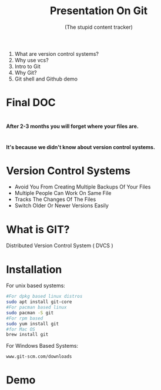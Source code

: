 #+TITLE: Presentation On Git 
#+DESCRIPTION: An introductory presentation on basic usage of git.
#+SUBTITLE: (The stupid content tracker)
#+FAVICON: ./github.png
#+ICON: ./git.png
#+HASHTAG: github.com/neymarsabin
#+OPTIONS: num:nil toc:nil H:1
#+USE_PRETTIFY: true
#+COMPANY: Sabin Nepal (Banepa NIST)

* 
  1) What are version control systems?
  2) Why use vcs?
  3) Intro to Git
  4) Why Git?
  5) Git shell and Github demo



* Final DOC
  
  #+BEGIN_CENTER
  #+ATTR_HTML: :width 450px :height 450px
  [[file:images/final-doc.gif]]
  #+END_CENTER
  


*  
  
  #+BEGIN_CENTER
  #+ATTR_HTML:
  [[file:images/project-finale.jpg]]
  #+END_CENTER
  
  *After 2-3 months you will forget where your files are.*

  #+BEGIN_CENTER
  #+ATTR_HTML: :width 300px :height 300px
  [[file:images/i-forgot.gif]]
  #+END_CENTER





* 

  :PROPERTIES:
  :ARTICLE: larger
  :END:


  #+BEGIN_CENTER
  *It's because we didn't know about version control systems.*
  #+END_CENTER


* Version Control Systems 
  #+ATTR_HTML: :class build fade
  - Avoid You From Creating Multiple Backups Of Your Files
  - Multiple People Can Work On Same File
  - Tracks The Changes Of The Files
  - Switch Older Or Newer Versions Easily

*   

  #+BEGIN_CENTER
  #+ATTR_HTML: :width 700px :height 500px
  [[file:./images/git-vcs.png]]
  #+END_CENTER


* What is GIT?
  :PROPERTIES:
  :ARTICLE: large
  :END:
  Distributed Version Control System ( DVCS  )
  
  #+BEGIN_CENTER
  #+ATTR_HTML: :width 400px :height 350px
  [[file:./distributed-vc.png]]
  #+END_CENTER

* Installation 
  
  For unix based systems:
  #+BEGIN_SRC bash
  #For dpkg based linux distros
  sudo apt install git-core
  #For pacman based linux
  sudo pacman -S git 
  #For rpm based 
  sudo yum install git 
  #for Mac OS
  brew install git
  #+END_SRC
  For Windows Based Systems:
  #+BEGIN_EXAMPLE
  www.git-scm.com/downloads
  #+END_EXAMPLE

* Demo 
